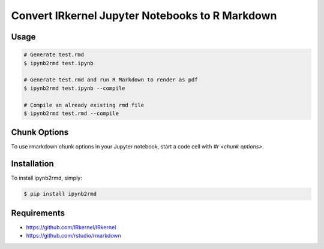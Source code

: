 Convert IRkernel Jupyter Notebooks to R Markdown
================================================

Usage
-----

.. code-block:: bash

    # Generate test.rmd
    $ ipynb2rmd test.ipynb

    # Generate test.rmd and run R Markdown to render as pdf
    $ ipynb2rmd test.ipynb --compile

    # Compile an already existing rmd file
    $ ipynb2rmd test.rmd --compile


Chunk Options
-------------

To use rmarkdown chunk options in your Jupyter notebook, start a code cell with `#r <chunk options>`.

Installation
------------

To install ipynb2rmd, simply:

.. code-block:: bash

    $ pip install ipynb2rmd

Requirements
------------

* https://github.com/IRkernel/IRkernel
* https://github.com/rstudio/rmarkdown


